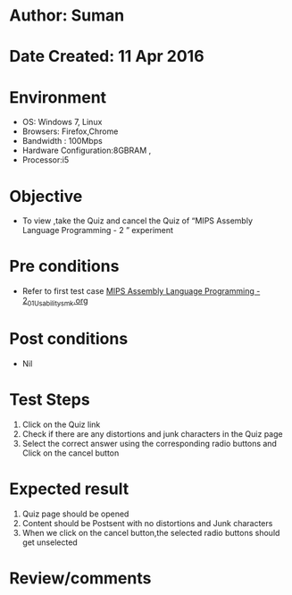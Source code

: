 * Author: Suman
* Date Created: 11 Apr 2016
* Environment
  - OS: Windows 7, Linux
  - Browsers: Firefox,Chrome
  - Bandwidth : 100Mbps
  - Hardware Configuration:8GBRAM , 
  - Processor:i5

* Objective
  - To view ,take the Quiz and cancel the Quiz of “MIPS Assembly Language Programming - 2 ” experiment

* Pre conditions
  - Refer to first test case [[https://github.com/Virtual-Labs/computer-organization-iiith/blob/master/test-cases/integration_test-cases/MIPS Assembly Language Programming - 2/MIPS Assembly Language Programming - 2_01_Usability_smk.org][MIPS Assembly Language Programming - 2_01_Usability_smk.org]]

* Post conditions
  - Nil
* Test Steps
  1. Click on the Quiz link 
  2. Check if there are any distortions and junk characters in the Quiz page
  3. Select the correct answer using the corresponding radio buttons and Click on the cancel button

* Expected result
  1. Quiz page should be opened
  2. Content should be Postsent with no distortions and Junk characters
  3. When we click on the cancel button,the selected radio buttons should get unselected

* Review/comments


